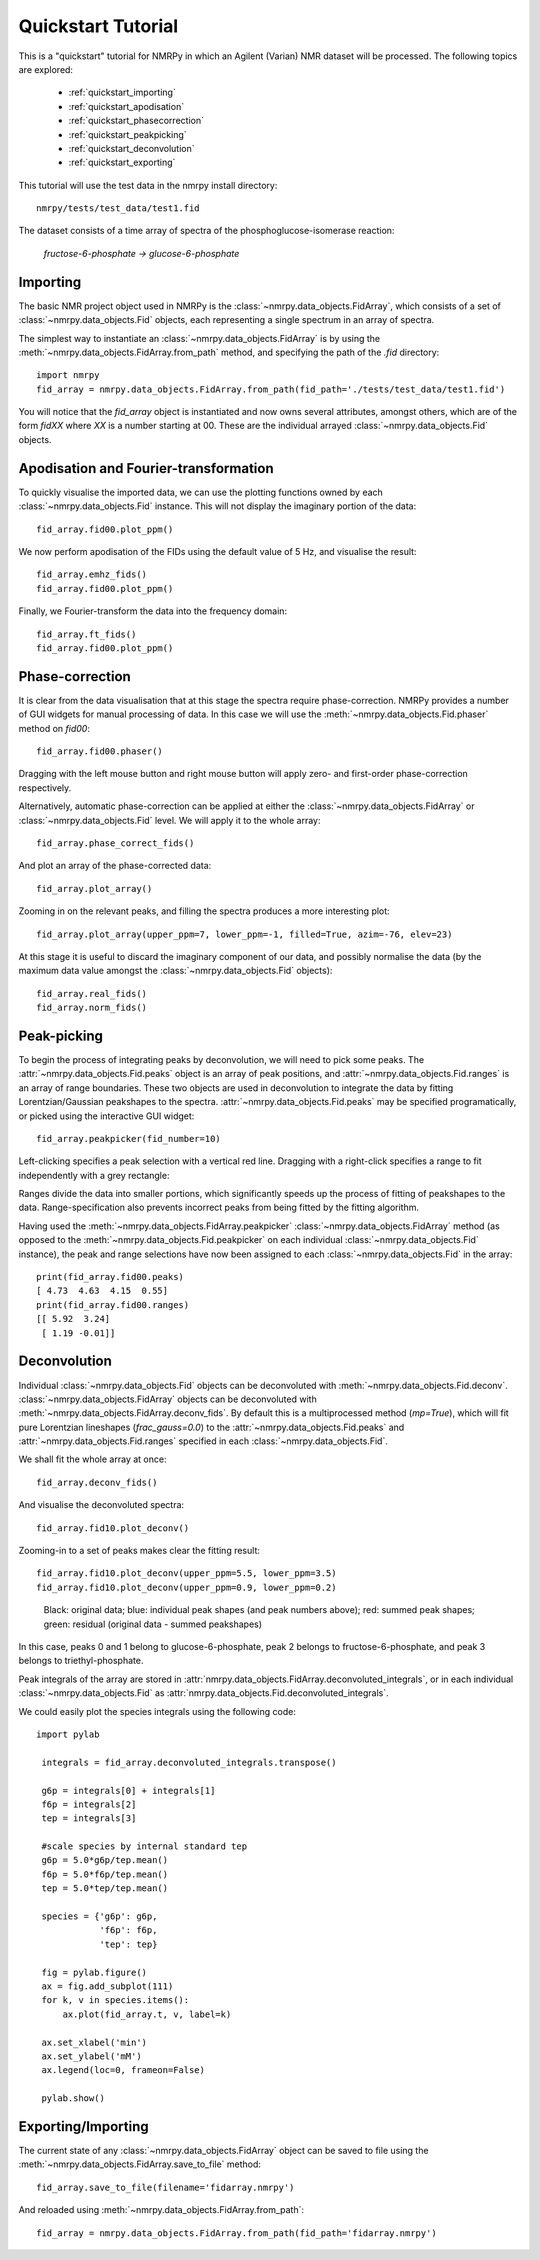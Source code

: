 ###################
Quickstart Tutorial
###################

This is a "quickstart" tutorial for NMRPy in which an Agilent (Varian) NMR dataset will be processed. The following topics are explored:

    * :ref:`quickstart_importing`
    * :ref:`quickstart_apodisation`
    * :ref:`quickstart_phasecorrection`
    * :ref:`quickstart_peakpicking`
    * :ref:`quickstart_deconvolution`
    * :ref:`quickstart_exporting`

This tutorial will use the test data in the nmrpy install directory: ::
    
    nmrpy/tests/test_data/test1.fid

The dataset consists of a time array of spectra of the phosphoglucose-isomerase reaction:

    *fructose-6-phosphate -> glucose-6-phosphate*

.. _quickstart_importing:

Importing
=========

The basic NMR project object used in NMRPy is the
:class:`~nmrpy.data_objects.FidArray`, which consists of a set of
:class:`~nmrpy.data_objects.Fid` objects, each representing a single spectrum in
an array of spectra. 

The simplest way to instantiate an :class:`~nmrpy.data_objects.FidArray` is by
using the :meth:`~nmrpy.data_objects.FidArray.from_path` method, and specifying
the path of the *.fid* directory: ::

    import nmrpy
    fid_array = nmrpy.data_objects.FidArray.from_path(fid_path='./tests/test_data/test1.fid')

You will notice that the *fid_array* object is instantiated and now owns
several attributes, amongst others, which are of the form *fidXX* where *XX* is
a number starting at 00. These are the individual arrayed
:class:`~nmrpy.data_objects.Fid` objects.



.. _quickstart_apodisation:

Apodisation and Fourier-transformation
======================================

To quickly visualise the imported data, we can use the plotting functions owned
by each :class:`~nmrpy.data_objects.Fid` instance. This will not display the
imaginary portion of the data: ::

    fid_array.fid00.plot_ppm()

.. image:: images/quickstart_1.png

We now perform apodisation of the FIDs using the default value of 5 Hz, and visualise the result: ::

    fid_array.emhz_fids()
    fid_array.fid00.plot_ppm()

.. image:: images/quickstart_2.png

Finally, we Fourier-transform the data into the frequency domain: ::

    fid_array.ft_fids()
    fid_array.fid00.plot_ppm()

.. image:: images/quickstart_3.png


.. _quickstart_phasecorrection:

Phase-correction
================

It is clear from the data visualisation that at this stage the spectra require
phase-correction. NMRPy provides a number of GUI widgets for manual processing
of data. In this case we will use the :meth:`~nmrpy.data_objects.Fid.phaser`
method on *fid00*: ::

    fid_array.fid00.phaser()

.. image:: images/quickstart_4.png

Dragging with the left mouse button and right mouse button will apply zero- and
first-order phase-correction respectively.

.. image:: images/quickstart_5.png

Alternatively, automatic phase-correction can be applied at either the
:class:`~nmrpy.data_objects.FidArray` or :class:`~nmrpy.data_objects.Fid`
level. We will apply it to the whole array: ::

    fid_array.phase_correct_fids()

And plot an array of the phase-corrected data: ::

    fid_array.plot_array()

.. image:: images/quickstart_6.png

Zooming in on the relevant peaks, and filling the spectra produces a more interesting plot: ::

    fid_array.plot_array(upper_ppm=7, lower_ppm=-1, filled=True, azim=-76, elev=23)

.. image:: images/quickstart_7.png

At this stage it is useful to discard the imaginary component of our data, and
possibly normalise the data (by the maximum data value amongst the
:class:`~nmrpy.data_objects.Fid` objects): ::

    fid_array.real_fids()
    fid_array.norm_fids()

.. _quickstart_peakpicking:

Peak-picking
============

To begin the process of integrating peaks by deconvolution, we will need to
pick some peaks. The :attr:`~nmrpy.data_objects.Fid.peaks` object is an array
of peak positions, and :attr:`~nmrpy.data_objects.Fid.ranges` is an array of
range boundaries. These two objects are used in deconvolution to integrate the
data by fitting Lorentzian/Gaussian peakshapes to the spectra.
:attr:`~nmrpy.data_objects.Fid.peaks` may be specified programatically, or
picked using the interactive GUI widget: ::

    fid_array.peakpicker(fid_number=10)

.. image:: images/quickstart_8.png

Left-clicking specifies a peak selection with a vertical red line. Dragging
with a right-click specifies a range to fit independently with a grey
rectangle:

.. image:: images/quickstart_9.png

Ranges divide the data into smaller portions, which significantly speeds up the
process of fitting of peakshapes to the data. Range-specification also prevents
incorrect peaks from being fitted by the fitting algorithm.

Having used the :meth:`~nmrpy.data_objects.FidArray.peakpicker`
:class:`~nmrpy.data_objects.FidArray` method (as opposed to the
:meth:`~nmrpy.data_objects.Fid.peakpicker` on each individual
:class:`~nmrpy.data_objects.Fid` instance), the peak and range selections have
now been assigned to each :class:`~nmrpy.data_objects.Fid` in the array: ::

    print(fid_array.fid00.peaks)
    [ 4.73  4.63  4.15  0.55]
    print(fid_array.fid00.ranges)
    [[ 5.92  3.24]
     [ 1.19 -0.01]]


.. _quickstart_deconvolution:

Deconvolution
=============

Individual :class:`~nmrpy.data_objects.Fid` objects can be deconvoluted with
:meth:`~nmrpy.data_objects.Fid.deconv`. :class:`~nmrpy.data_objects.FidArray`
objects can be deconvoluted with
:meth:`~nmrpy.data_objects.FidArray.deconv_fids`. By default this is a
multiprocessed method (*mp=True*), which will fit pure Lorentzian lineshapes
(*frac_gauss=0.0*) to the :attr:`~nmrpy.data_objects.Fid.peaks` and
:attr:`~nmrpy.data_objects.Fid.ranges` specified in each
:class:`~nmrpy.data_objects.Fid`.

We shall fit the whole array at once: ::

    fid_array.deconv_fids()

And visualise the deconvoluted spectra: ::

    fid_array.fid10.plot_deconv()

.. image:: images/quickstart_10.png

Zooming-in to a set of peaks makes clear the fitting result: ::

    fid_array.fid10.plot_deconv(upper_ppm=5.5, lower_ppm=3.5)
    fid_array.fid10.plot_deconv(upper_ppm=0.9, lower_ppm=0.2)

.. figure:: images/quickstart_11.png

.. figure:: images/quickstart_12.png

    Black: original data; blue: individual peak shapes (and peak numbers
    above); red: summed peak shapes; green: residual (original data - summed
    peakshapes) 

In this case, peaks 0 and 1 belong to glucose-6-phosphate, peak 2 belongs to
fructose-6-phosphate, and peak 3 belongs to triethyl-phosphate. 



Peak integrals of the array are stored in
:attr:`nmrpy.data_objects.FidArray.deconvoluted_integrals`, or in each
individual :class:`~nmrpy.data_objects.Fid` as
:attr:`nmrpy.data_objects.Fid.deconvoluted_integrals`.

We could easily plot the species integrals using the following code: ::

   import pylab

    integrals = fid_array.deconvoluted_integrals.transpose()
    
    g6p = integrals[0] + integrals[1]
    f6p = integrals[2]
    tep = integrals[3]

    #scale species by internal standard tep
    g6p = 5.0*g6p/tep.mean()
    f6p = 5.0*f6p/tep.mean()
    tep = 5.0*tep/tep.mean()
    
    species = {'g6p': g6p,
               'f6p': f6p,
               'tep': tep}
    
    fig = pylab.figure()
    ax = fig.add_subplot(111)
    for k, v in species.items():
        ax.plot(fid_array.t, v, label=k)

    ax.set_xlabel('min')
    ax.set_ylabel('mM')
    ax.legend(loc=0, frameon=False)

    pylab.show()

   
.. figure:: images/quickstart_13.png


.. _quickstart_exporting:

Exporting/Importing
===================

The current state of any :class:`~nmrpy.data_objects.FidArray` object can be
saved to file using the :meth:`~nmrpy.data_objects.FidArray.save_to_file` method: ::

    fid_array.save_to_file(filename='fidarray.nmrpy')

And reloaded using :meth:`~nmrpy.data_objects.FidArray.from_path`: ::

    fid_array = nmrpy.data_objects.FidArray.from_path(fid_path='fidarray.nmrpy')
